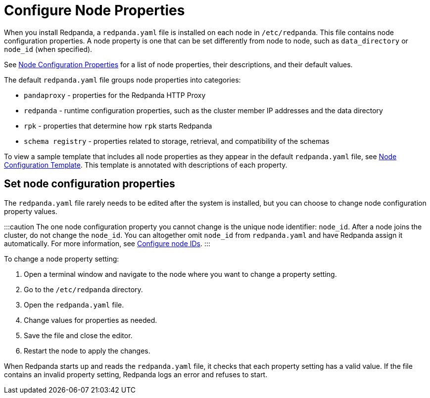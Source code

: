 = Configure Node Properties
:description: Node configuration properties using redpanda.yaml file.

When you install Redpanda, a `redpanda.yaml` file is installed on each node in `/etc/redpanda`. This file contains node configuration properties. A node property is one that can be set differently from node to node, such as `data_directory` or `node_id` (when specified).

See xref:reference:node-properties.adoc[Node Configuration Properties] for a list of node properties, their descriptions, and their default values.

The default `redpanda.yaml` file groups node properties into categories:

* `pandaproxy` - properties for the Redpanda HTTP Proxy
* `redpanda` - runtime configuration properties, such as the cluster member IP addresses and the data directory
* `rpk` - properties that determine how `rpk` starts Redpanda
* `schema registry` - properties related to storage, retrieval, and compatibility of the schemas

To view a sample template that includes all node properties as they appear in the default `redpanda.yaml` file, see xref:reference:node-configuration-sample.adoc[Node Configuration Template]. This template is annotated with descriptions of each property.

== Set node configuration properties

The `redpanda.yaml` file rarely needs to be edited after the system is installed, but you can choose to change node configuration property values.

:::caution
The one node configuration property you cannot change is the unique node identifier: `node_id`. After a node joins the cluster, do not change the `node_id`. You can altogether omit `node_id` from `redpanda.yaml` and have Redpanda assign it automatically. For more information, see xref:manual:production:production-deployment:.adoc#configure-node-ids[Configure node IDs].
:::

To change a node property setting:

. Open a terminal window and navigate to the node where you want to change a property setting.
. Go to the `/etc/redpanda` directory.
. Open the `redpanda.yaml` file.
. Change values for properties as needed.
. Save the file and close the editor.
. Restart the node to apply the changes.

When Redpanda starts up and reads the `redpanda.yaml` file, it checks that each property setting has a valid value. If the file contains an invalid property setting, Redpanda logs an error and refuses to start.
